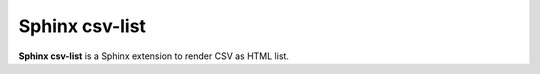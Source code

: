 ========================
Sphinx csv-list
========================

**Sphinx csv-list** is a Sphinx extension to render CSV as HTML list.

